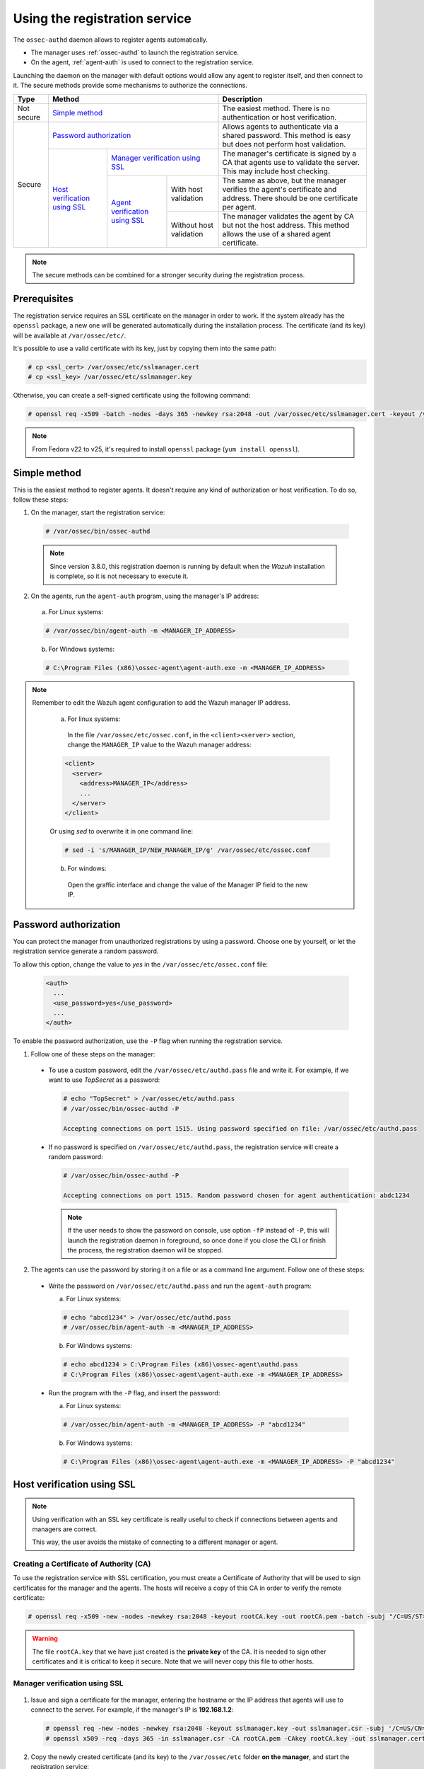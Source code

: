 .. Copyright (C) 2018 Wazuh, Inc.

.. _use-registration-service:

Using the registration service
==============================

The ``ossec-authd`` daemon allows to register agents automatically.

- The manager uses :ref:`ossec-authd` to launch the registration service.
- On the agent, :ref:`agent-auth` is used to connect to the registration service.

Launching the daemon on the manager with default options would allow any agent to register itself, and then connect to it. The secure methods provide some mechanisms to authorize the connections.

+------------+--------------------------------------------------------------------------------------------+-----------------------------------------------------------------------------------------------------------------------------+
| Type       | Method                                                                                     | Description                                                                                                                 |
+============+============================================================================================+=============================================================================================================================+
| Not secure | `Simple method`_                                                                           | The easiest method. There is no authentication or host verification.                                                        |
+------------+--------------------------------------------------------------------------------------------+-----------------------------------------------------------------------------------------------------------------------------+
| Secure     | `Password authorization`_                                                                  | Allows agents to authenticate via a shared password. This method is easy but does not perform host validation.              |
|            +--------------------------------+-----------------------------------------------------------+-----------------------------------------------------------------------------------------------------------------------------+
|            | `Host verification using SSL`_ | `Manager verification using SSL`_                         | The manager's certificate is signed by a CA that agents use to validate the server. This may include host checking.         |
|            |                                +---------------------------------+-------------------------+-----------------------------------------------------------------------------------------------------------------------------+
|            |                                | `Agent verification using SSL`_ | With host validation    | The same as above, but the manager verifies the agent's certificate and address. There should be one certificate per agent. |
|            |                                |                                 +-------------------------+-----------------------------------------------------------------------------------------------------------------------------+
|            |                                |                                 | Without host validation | The manager validates the agent by CA but not the host address. This method allows the use of a shared agent certificate.   |
+------------+--------------------------------+---------------------------------+-------------------------+-----------------------------------------------------------------------------------------------------------------------------+

.. note::
  The secure methods can be combined for a stronger security during the registration process.

Prerequisites
-------------

The registration service requires an SSL certificate on the manager in order to work. If the system already has the ``openssl`` package, a new one will be generated automatically during the installation process. The certificate (and its key) will be available at ``/var/ossec/etc/``.

It's possible to use a valid certificate with its key, just by copying them into the same path:

.. code-block:: console

  # cp <ssl_cert> /var/ossec/etc/sslmanager.cert
  # cp <ssl_key> /var/ossec/etc/sslmanager.key

Otherwise, you can create a self-signed certificate using the following command:

.. code-block:: console

  # openssl req -x509 -batch -nodes -days 365 -newkey rsa:2048 -out /var/ossec/etc/sslmanager.cert -keyout /var/ossec/etc/sslmanager.key

.. note::

  From Fedora v22 to v25, it's required to install ``openssl`` package (``yum install openssl``).

Simple method
-------------

This is the easiest method to register agents. It doesn't require any kind of authorization or host verification. To do so, follow these steps:

1. On the manager, start the registration service:

  .. code-block:: console

    # /var/ossec/bin/ossec-authd

  .. note::
  
    Since version 3.8.0, this registration daemon is running by default when the *Wazuh* installation is complete, so it is not necessary to execute it.

2. On the agents, run the ``agent-auth`` program, using the manager's IP address:

  a. For Linux systems:

  .. code-block:: console

    # /var/ossec/bin/agent-auth -m <MANAGER_IP_ADDRESS>

  b. For Windows systems:

  .. code-block:: none

    # C:\Program Files (x86)\ossec-agent\agent-auth.exe -m <MANAGER_IP_ADDRESS>


.. note::
  Remember to edit the Wazuh agent configuration to add the Wazuh manager IP address.

    a. For linux systems:

      In the file ``/var/ossec/etc/ossec.conf``, in the ``<client><server>`` section, change the ``MANAGER_IP`` value to the Wazuh manager address:

    .. code-block:: xml

      <client>
        <server>
          <address>MANAGER_IP</address>
          ...
        </server>
      </client>

    Or using `sed` to overwrite it in one command line:

    .. code-block:: bash

      # sed -i 's/MANAGER_IP/NEW_MANAGER_IP/g' /var/ossec/etc/ossec.conf

    b. For windows:
    
      Open the graffic interface and change the value of the Manager IP field to the new IP.

Password authorization
----------------------

You can protect the manager from unauthorized registrations by using a password. Choose one by yourself, or let the registration service generate a random password.

To allow this option, change the value to *yes* in the ``/var/ossec/etc/ossec.conf`` file:

    .. code-block:: bash

      <auth>
        ...
        <use_password>yes</use_password>
        ...     
      </auth>

To enable the password authorization, use the ``-P`` flag when running the registration service.

1. Follow one of these steps on the manager:

  * To use a custom password, edit the ``/var/ossec/etc/authd.pass`` file and write it. For example, if we want to use *TopSecret* as a password:

    .. code-block:: console

      # echo "TopSecret" > /var/ossec/etc/authd.pass
      # /var/ossec/bin/ossec-authd -P

      Accepting connections on port 1515. Using password specified on file: /var/ossec/etc/authd.pass

  * If no password is specified on ``/var/ossec/etc/authd.pass``, the registration service will create a random password:

    .. code-block:: console

      # /var/ossec/bin/ossec-authd -P

      Accepting connections on port 1515. Random password chosen for agent authentication: abdc1234

    .. note::
      If the user needs to show the password on console, use option ``-fP`` instead of ``-P``, this will launch the registration daemon in foreground, so once done if you close the CLI or finish the process, the registration daemon will be stopped.

2. The agents can use the password by storing it on a file or as a command line argument. Follow one of these steps:

  * Write the password on ``/var/ossec/etc/authd.pass`` and run the ``agent-auth`` program:

    a. For Linux systems:

    .. code-block:: console

      # echo "abcd1234" > /var/ossec/etc/authd.pass
      # /var/ossec/bin/agent-auth -m <MANAGER_IP_ADDRESS>

    b. For Windows systems:

    .. code-block:: console

      # echo abcd1234 > C:\Program Files (x86)\ossec-agent\authd.pass
      # C:\Program Files (x86)\ossec-agent\agent-auth.exe -m <MANAGER_IP_ADDRESS>

  * Run the program with the ``-P`` flag, and insert the password:

    a. For Linux systems:

    .. code-block:: console

      # /var/ossec/bin/agent-auth -m <MANAGER_IP_ADDRESS> -P "abcd1234"

    b. For Windows systems:

    .. code-block:: none

      # C:\Program Files (x86)\ossec-agent\agent-auth.exe -m <MANAGER_IP_ADDRESS> -P "abcd1234"

.. _verify-hosts:

Host verification using SSL
---------------------------

.. note::
  Using verification with an SSL key certificate is really useful to check if connections between agents and managers are correct.

  This way, the user avoids the mistake of connecting to a different manager or agent.


Creating a Certificate of Authority (CA)
^^^^^^^^^^^^^^^^^^^^^^^^^^^^^^^^^^^^^^^^

To use the registration service with SSL certification, you must create a Certificate of Authority that will be used to sign certificates for the manager and the agents. The hosts will receive a copy of this CA in order to verify the remote certificate:

.. code-block:: console

  # openssl req -x509 -new -nodes -newkey rsa:2048 -keyout rootCA.key -out rootCA.pem -batch -subj "/C=US/ST=CA/O=Manager"

.. warning::
  The file ``rootCA.key`` that we have just created is the **private key** of the CA. It is needed to sign other certificates and it is critical to keep it secure. Note that we will never copy this file to other hosts.

Manager verification using SSL
^^^^^^^^^^^^^^^^^^^^^^^^^^^^^^
  .. image:: ../../images/manual/managing-agents/SSLregister1.png
    :align: center
    :width: 100%

1. Issue and sign a certificate for the manager, entering the hostname or the IP address that agents will use to connect to the server. For example, if the manager's IP is **192.168.1.2**:

  .. code-block:: console

    # openssl req -new -nodes -newkey rsa:2048 -keyout sslmanager.key -out sslmanager.csr -subj '/C=US/CN=192.168.1.2'
    # openssl x509 -req -days 365 -in sslmanager.csr -CA rootCA.pem -CAkey rootCA.key -out sslmanager.cert -CAcreateserial

2. Copy the newly created certificate (and its key) to the ``/var/ossec/etc`` folder **on the manager**, and start the registration service:

  .. code-block:: console

    # cp sslmanager.cert sslmanager.key /var/ossec/etc
    # /var/ossec/bin/ossec-authd

3. Copy the CA (**but not the key**) to the ``/var/ossec/etc`` folder **on the agent**, and run the ``agent-auth`` program:

  a. For Linux systems:

  .. code-block:: console

    # cp rootCA.pem /var/ossec/etc
    # /var/ossec/bin/agent-auth -m 192.168.1.2 -v /var/ossec/etc/rootCA.pem

  b. For Windows systems, the CA must be copied to ``C:\Program Files (x86)\ossec-agent``:

  .. code-block:: console

    # cp rootCA.pem C:\Program Files (x86)\ossec-agent
    # C:\Program Files (x86)\ossec-agent\agent-auth.exe -m 192.168.1.2 -v C:\Program Files (x86)\ossec-agent\rootCA.pem

.. warning::
  The manager verification is only a check. Although the verification fails, the connection will be realized successfully and returning just a warning.

Agent verification using SSL
^^^^^^^^^^^^^^^^^^^^^^^^^^^^

  .. image:: ../../images/manual/managing-agents/SSLregister2.png
    :align: center
    :width: 100%

**Agent verification (without host validation)**

In this example, we are going to create a certificate for agents without specifying their hostname, so that the same certificate can be used by many of them. This verifies that agents have a certificate signed by our CA, no matter where they're connecting from.

1. Issue and sign a certificate for the agent. Note that we will not enter the *common name* field:

  .. code-block:: console

    # openssl req -new -nodes -newkey rsa:2048 -keyout sslagent.key -out sslagent.csr -batch
    # openssl x509 -req -days 365 -in sslagent.csr -CA rootCA.pem -CAkey rootCA.key -out sslagent.cert -CAcreateserial

2. Copy the CA (**but not the key**) to the ``/var/ossec/etc`` folder **on the manager** (if it's not already there) and start the registration service:

  .. code-block:: console

    # cp rootCA.pem /var/ossec/etc
    # /var/ossec/bin/ossec-authd -v /var/ossec/etc/rootCA.pem

3. Copy the newly created certificate (and its key) to the ``/var/ossec/etc`` folder **on the agent**, and run the ``agent-auth`` program. For example, if the manager's IP address is 192.168.1.2:

  a. For Linux systems:

  .. code-block:: console

    # cp sslagent.cert sslagent.key /var/ossec/etc
    # /var/ossec/bin/agent-auth -m 192.168.1.2 -x /var/ossec/etc/sslagent.cert -k /var/ossec/etc/sslagent.key

  b. For Windows systems, the CA must be copied to ``C:\Program Files (x86)\ossec-agent``:

  .. code-block:: console

    # cp sslagent.cert sslagent.key C:\Program Files (x86)\ossec-agent
    # C:\Program Files (x86)\ossec-agent\agent-auth.exe -m 192.168.1.2 -x C:\Program Files (x86)\ossec-agent\sslagent.cert -k C:\Program Files (x86)\ossec-agent\sslagent.key

**Agent verification (with host validation)**

This is an alternative method to the previous one. In this case, we will bind the agent's certificate to its IP address as seen by the manager.

1. Issue and sign a certificate for the agent, entering its hostname or IP address into the *common name* field. For example, if the agent's IP is 192.168.1.3:

  .. code-block:: console

    # openssl req -new -nodes -newkey rsa:2048 -keyout sslagent.key -out sslagent.csr -subj '/C=US/CN=192.168.1.3'
    # openssl x509 -req -days 365 -in sslagent.csr -CA rootCA.pem -CAkey rootCA.key -out sslagent.cert -CAcreateserial

2. Copy the CA (**but not the key**) to the ``/var/ossec/etc`` folder **on the manager** (if it's not already there) and start the registration service. Note that we use the ``-s`` flag in order to enable agent host validation:

  .. code-block:: console

    # cp rootCA.pem /var/ossec/etc
    # /var/ossec/bin/ossec-authd -v /var/ossec/etc/rootCA.pem -s

3. Copy the newly created certificate (and its key) to the ``/var/ossec/etc`` folder **on the agent**, and run the ``agent-auth`` program. For example, if the manager's IP address is 192.168.1.2:

  a. For Linux systems:

  .. code-block:: console

    # cp sslagent.cert sslagent.key /var/ossec/etc
    # /var/ossec/bin/agent-auth -m 192.168.1.2 -x /var/ossec/etc/sslagent.cert -k /var/ossec/etc/sslagent.key

  b. For Windows systems, the CA must be copied to ``C:\Program Files (x86)\ossec-agent``:

  .. code-block:: console

    # cp sslagent.cert sslagent.key C:\Program Files (x86)\ossec-agent
    # C:\Program Files (x86)\ossec-agent\agent-auth.exe -m 192.168.1.2 -x C:\Program Files (x86)\ossec-agent\sslagent.cert -k C:\Program Files (x86)\ossec-agent\sslagent.key

.. warning::
  If the host verification process fails, the connection won't be realized.

Additional configurations
-------------------------

* By default, the registration service adds the agents with their static IP address. If you want to add them with a dynamic IP (like using ``any`` on the ``manage_agents`` tool), you must change the manager's configuration file (``/var/ossec/etc/ossec.conf``):

  .. code-block:: xml

    <auth>
      <use_source_ip>no</use_source_ip>
    </auth>ls

* Duplicate IPs are not allowed, so an agent won't be added if there is already another agent registered with the same IP. By changing the configuration file, ``ossec-authd`` can be told to **force a registration** if it finds an older agent with the same IP address. This will make the older agent's registration be deleted:

  .. code-block:: xml

    <auth>
      <force_insert>yes</force_insert>
      <force_time>0</force_time>
    </auth>

  The **0** on ``<force-time>`` means the minimum time, in seconds, since the last connection of the old agent (the one to be deleted). In this case, it means to delete the old agent's registration regardless of how recently it has checked in.
